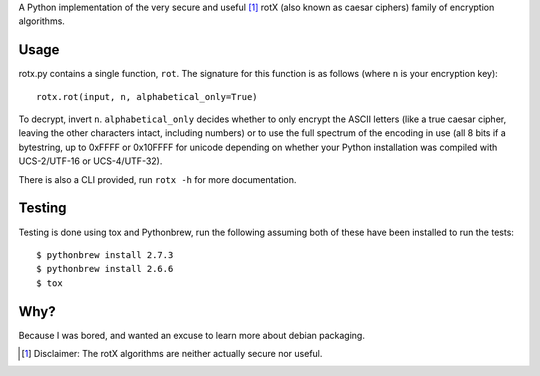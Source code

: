 A Python implementation of the very secure and useful [#insecure]_ rotX (also known as caesar ciphers) family of encryption algorithms.

Usage
=====

rotx.py contains a single function, ``rot``. The signature for this function is as follows (where ``n`` is your encryption key)::

    rotx.rot(input, n, alphabetical_only=True)

To decrypt, invert ``n``. ``alphabetical_only`` decides whether to only encrypt the ASCII letters (like a true caesar cipher, leaving the other characters intact, including numbers) or to use the full spectrum of the encoding in use (all 8 bits if a bytestring, up to 0xFFFF or 0x10FFFF for unicode depending on whether your Python installation was compiled with UCS-2/UTF-16 or UCS-4/UTF-32).

There is also a CLI provided, run ``rotx -h`` for more documentation.

Testing
=======

Testing is done using tox and Pythonbrew, run the following assuming both of these have been installed to run the tests::

    $ pythonbrew install 2.7.3
    $ pythonbrew install 2.6.6
    $ tox

Why?
====

Because I was bored, and wanted an excuse to learn more about debian packaging.

.. [#insecure] Disclaimer: The rotX algorithms are neither actually secure nor useful.